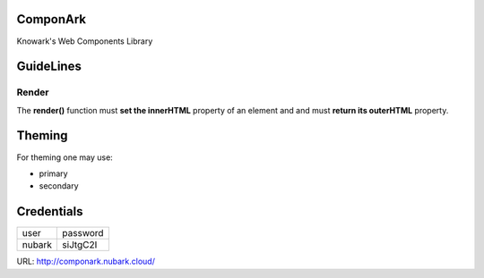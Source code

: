 ComponArk
#########

Knowark's Web Components Library


GuideLines
##########


Render
======

The **render()** function must **set the innerHTML** property of an element and
and must **return its outerHTML** property.


Theming
#######

For theming one may use:

- primary
- secondary

Credentials
###########

+-----------+----------------+
| user      | password       |
+-----------+----------------+
| nubark    | siJtgC2I       |
+-----------+----------------+


URL: http://componark.nubark.cloud/